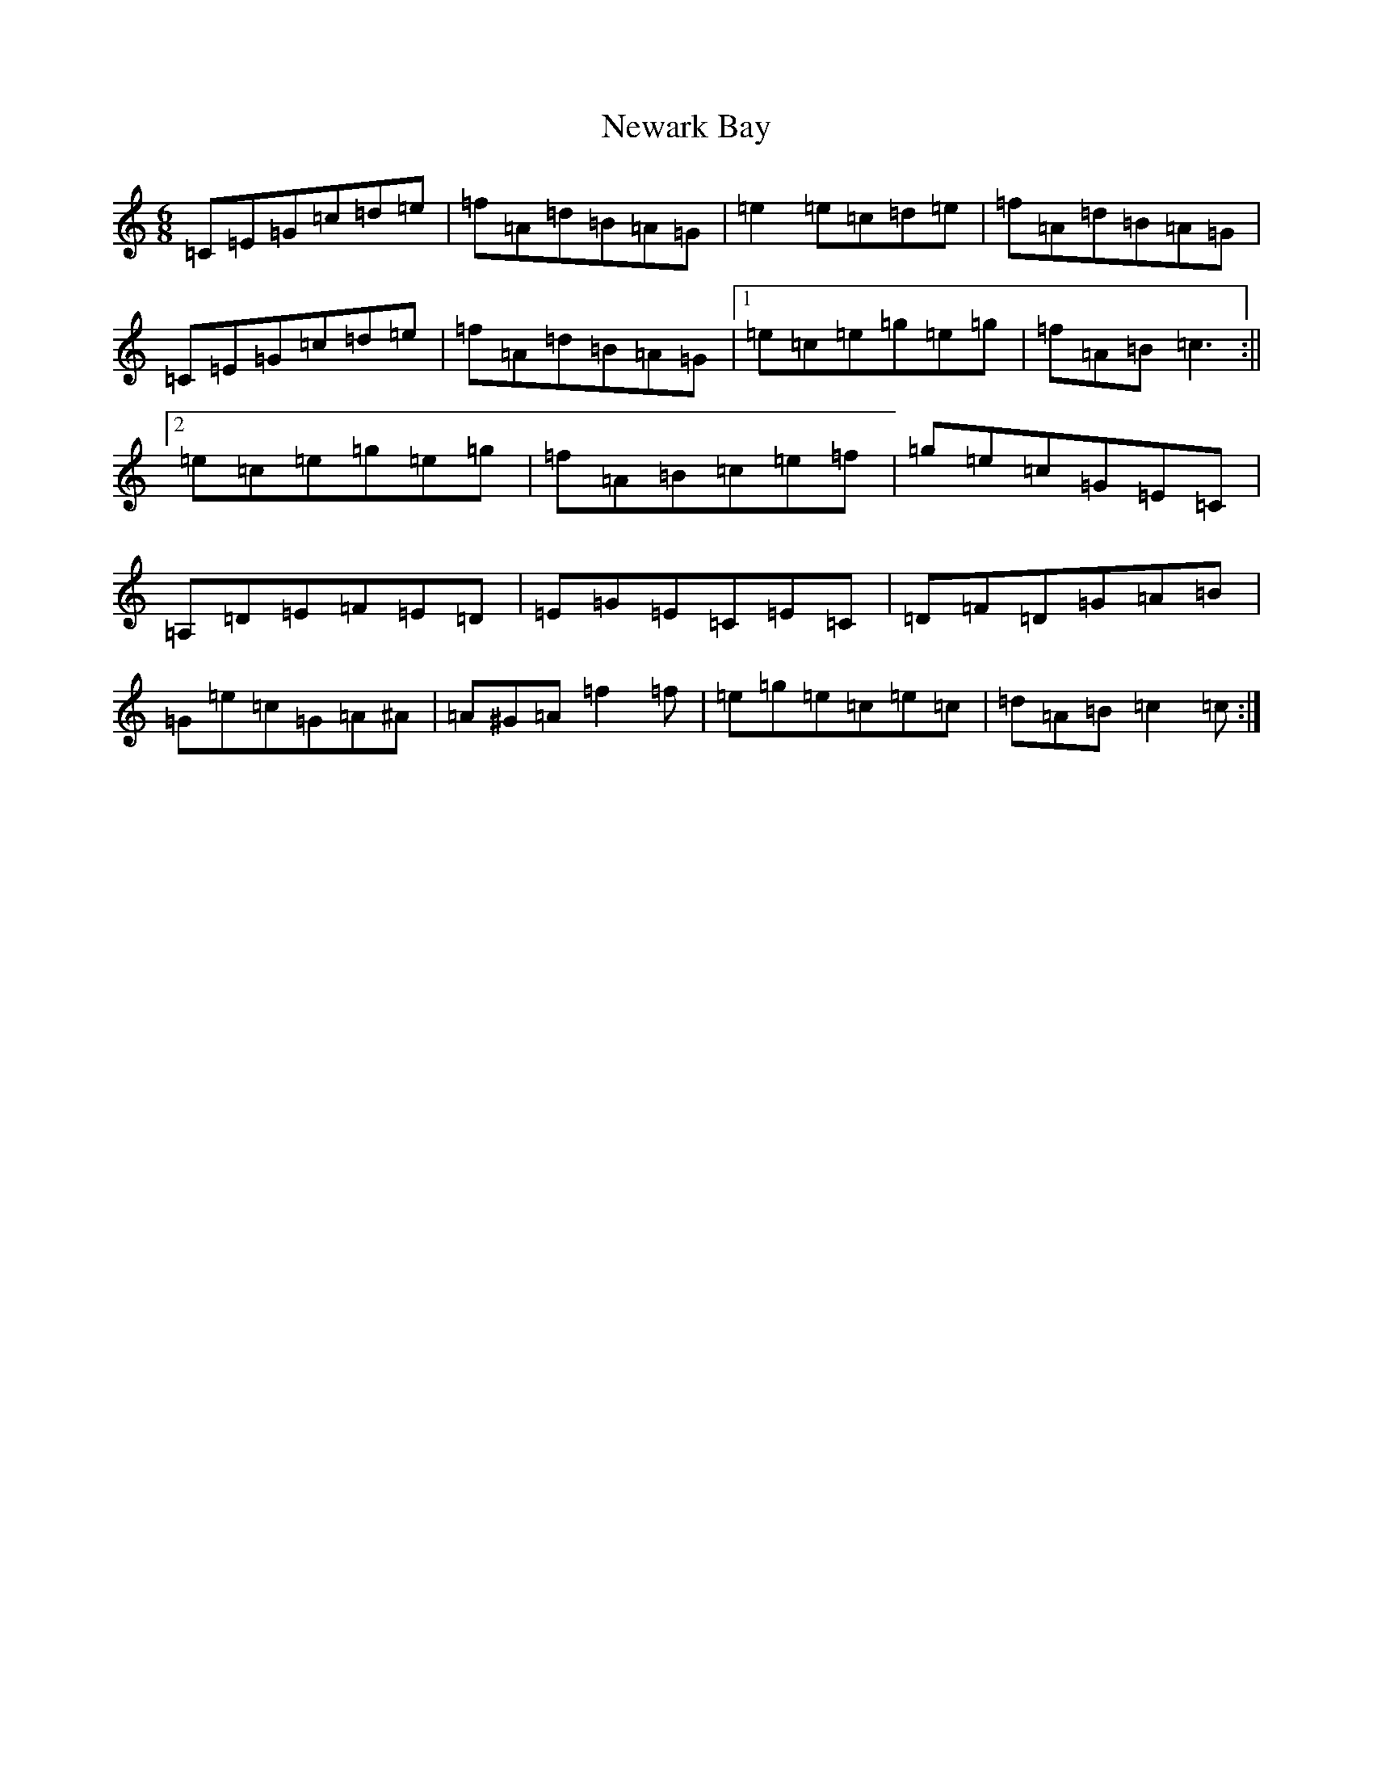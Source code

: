 X: 15449
T: Newark Bay
S: https://thesession.org/tunes/2077#setting2077
Z: D Major
R: jig
M: 6/8
L: 1/8
K: C Major
=C=E=G=c=d=e|=f=A=d=B=A=G|=e2=e=c=d=e|=f=A=d=B=A=G|=C=E=G=c=d=e|=f=A=d=B=A=G|1=e=c=e=g=e=g|=f=A=B=c3:||2=e=c=e=g=e=g|=f=A=B=c=e=f|=g=e=c=G=E=C|=A,=D=E=F=E=D|=E=G=E=C=E=C|=D=F=D=G=A=B|=G=e=c=G=A^A|=A^G=A=f2=f|=e=g=e=c=e=c|=d=A=B=c2=c:|